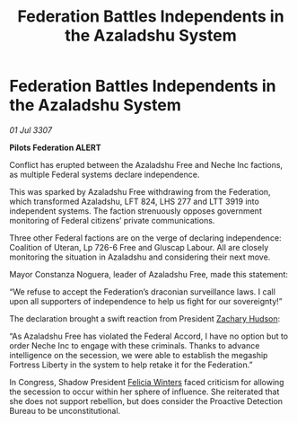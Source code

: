 :PROPERTIES:
:ID:       f86d0ab6-c75f-4f14-bedd-d72eae71060c
:END:
#+title: Federation Battles Independents in the Azaladshu System
#+filetags: :3307:Federation:galnet:

* Federation Battles Independents in the Azaladshu System

/01 Jul 3307/

*Pilots Federation ALERT* 

Conflict has erupted between the Azaladshu Free and Neche Inc factions, as multiple Federal systems declare independence. 

This was sparked by Azaladshu Free withdrawing from the Federation, which transformed Azaladshu, LFT 824, LHS 277 and LTT 3919 into independent systems. The faction strenuously opposes government monitoring of Federal citizens’ private communications. 

Three other Federal factions are on the verge of declaring independence: Coalition of Uteran, Lp 726-6 Free and Gluscap Labour. All are closely monitoring the situation in Azaladshu and considering their next move. 

Mayor Constanza Noguera, leader of Azaladshu Free, made this statement: 

“We refuse to accept the Federation’s draconian surveillance laws. I call upon all supporters of independence to help us fight for our sovereignty!” 

The declaration brought a swift reaction from President [[id:02322be1-fc02-4d8b-acf6-9a9681e3fb15][Zachary Hudson]]: 

“As Azaladshu Free has violated the Federal Accord, I have no option but to order Neche Inc to engage with these criminals. Thanks to advance intelligence on the secession, we were able to establish the megaship Fortress Liberty in the system to help retake it for the Federation.” 

In Congress, Shadow President [[id:b9fe58a3-dfb7-480c-afd6-92c3be841be7][Felicia Winters]] faced criticism for allowing the secession to occur within her sphere of influence. She reiterated that she does not support rebellion, but does consider the Proactive Detection Bureau to be unconstitutional.
